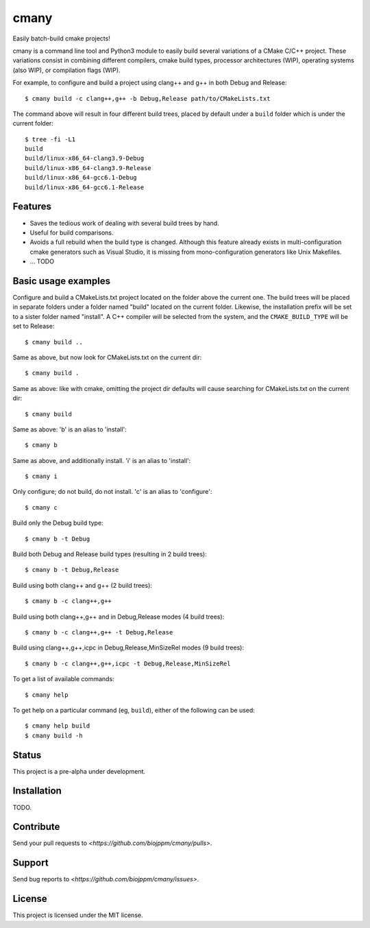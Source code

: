 cmany
=====

Easily batch-build cmake projects!

cmany is a command line tool and Python3 module to easily build
several variations of a CMake C/C++ project. These variations
consist in combining different compilers, cmake build types, processor
architectures (WIP), operating systems (also WIP), or compilation flags (WIP).

For example, to configure and build a project using clang++ and g++
in both Debug and Release::

    $ cmany build -c clang++,g++ -b Debug,Release path/to/CMakeLists.txt

The command above will result in four different build trees, placed by default
under a ``build`` folder which is under the current folder::

    $ tree -fi -L1
    build
    build/linux-x86_64-clang3.9-Debug
    build/linux-x86_64-clang3.9-Release
    build/linux-x86_64-gcc6.1-Debug
    build/linux-x86_64-gcc6.1-Release

Features
--------

* Saves the tedious work of dealing with several build trees by hand.
* Useful for build comparisons.
* Avoids a full rebuild when the build type is changed. Although this feature already exists in multi-configuration cmake generators such as Visual Studio, it is missing from mono-configuration generators like Unix Makefiles.
* ... TODO


Basic usage examples
--------------------

Configure and build a CMakeLists.txt project located on the folder above
the current one. The build trees will be placed in separate folders under
a folder named "build" located on the current folder. Likewise, the installation
prefix will be set to a sister folder named "install". A C++ compiler will
be selected from the system, and the ``CMAKE_BUILD_TYPE`` will be set to Release::

    $ cmany build ..

Same as above, but now look for CMakeLists.txt on the current dir::

    $ cmany build .

Same as above: like with cmake, omitting the project dir defaults will cause
searching for CMakeLists.txt on the current dir::

    $ cmany build

Same as above: 'b' is an alias to 'install'::

    $ cmany b

Same as above, and additionally install. 'i' is an alias to 'install'::

    $ cmany i

Only configure; do not build, do not install. 'c' is an alias to 'configure'::

    $ cmany c

Build only the Debug build type::

    $ cmany b -t Debug

Build both Debug and Release build types (resulting in 2 build trees)::

    $ cmany b -t Debug,Release

Build using both clang++ and g++ (2 build trees)::

    $ cmany b -c clang++,g++

Build using both clang++,g++ and in Debug,Release modes (4 build trees)::

    $ cmany b -c clang++,g++ -t Debug,Release

Build using clang++,g++,icpc in Debug,Release,MinSizeRel modes (9 build trees)::

    $ cmany b -c clang++,g++,icpc -t Debug,Release,MinSizeRel

To get a list of available commands::

    $ cmany help

To get help on a particular command (eg, ``build``), either of the following can be used::

    $ cmany help build
    $ cmany build -h


Status
------

This project is a pre-alpha under development.

Installation
------------

TODO.

Contribute
----------

Send your pull requests to `<https://github.com/biojppm/cmany/pulls>`.

Support
-------

Send bug reports to `<https://github.com/biojppm/cmany/issues>`.

License
-------

This project is licensed under the MIT license.

